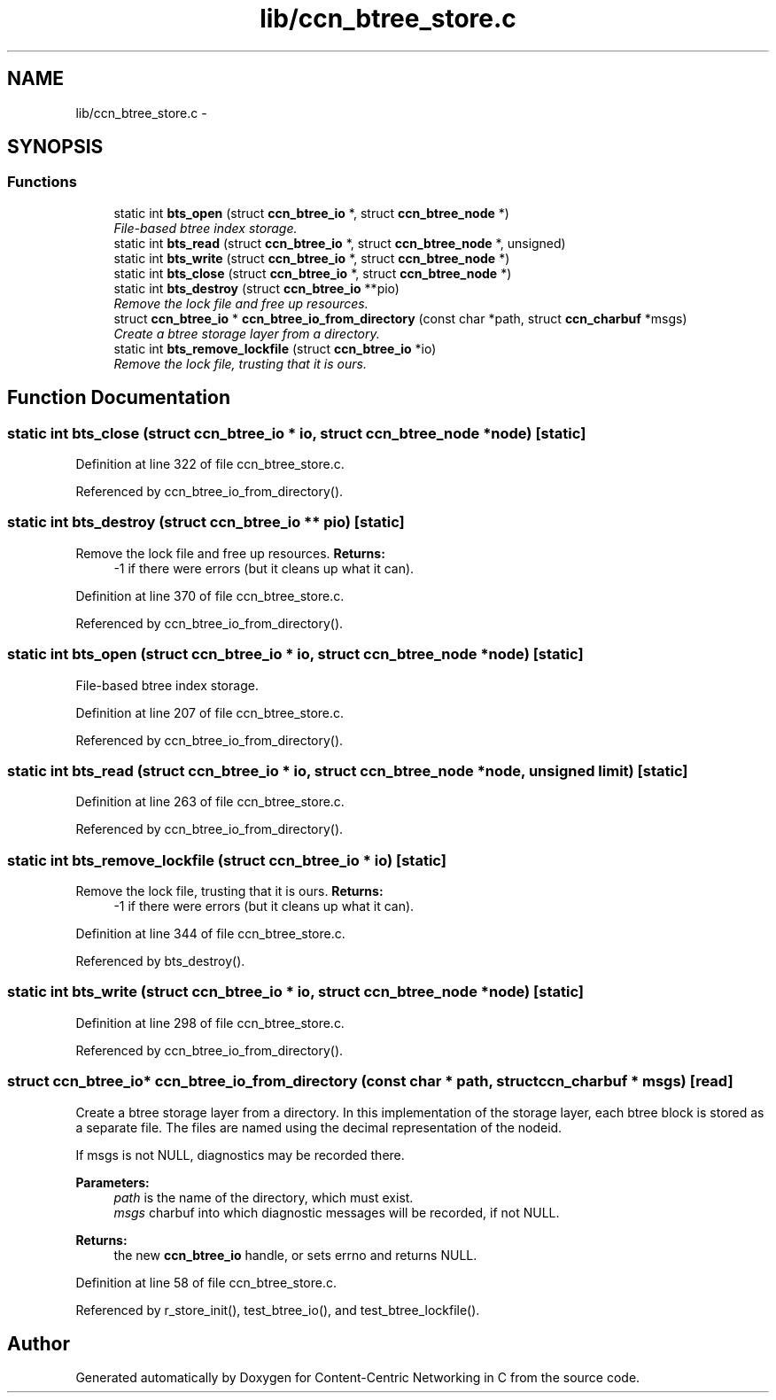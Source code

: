 .TH "lib/ccn_btree_store.c" 3 "19 May 2013" "Version 0.7.2" "Content-Centric Networking in C" \" -*- nroff -*-
.ad l
.nh
.SH NAME
lib/ccn_btree_store.c \- 
.SH SYNOPSIS
.br
.PP
.SS "Functions"

.in +1c
.ti -1c
.RI "static int \fBbts_open\fP (struct \fBccn_btree_io\fP *, struct \fBccn_btree_node\fP *)"
.br
.RI "\fIFile-based btree index storage. \fP"
.ti -1c
.RI "static int \fBbts_read\fP (struct \fBccn_btree_io\fP *, struct \fBccn_btree_node\fP *, unsigned)"
.br
.ti -1c
.RI "static int \fBbts_write\fP (struct \fBccn_btree_io\fP *, struct \fBccn_btree_node\fP *)"
.br
.ti -1c
.RI "static int \fBbts_close\fP (struct \fBccn_btree_io\fP *, struct \fBccn_btree_node\fP *)"
.br
.ti -1c
.RI "static int \fBbts_destroy\fP (struct \fBccn_btree_io\fP **pio)"
.br
.RI "\fIRemove the lock file and free up resources. \fP"
.ti -1c
.RI "struct \fBccn_btree_io\fP * \fBccn_btree_io_from_directory\fP (const char *path, struct \fBccn_charbuf\fP *msgs)"
.br
.RI "\fICreate a btree storage layer from a directory. \fP"
.ti -1c
.RI "static int \fBbts_remove_lockfile\fP (struct \fBccn_btree_io\fP *io)"
.br
.RI "\fIRemove the lock file, trusting that it is ours. \fP"
.in -1c
.SH "Function Documentation"
.PP 
.SS "static int bts_close (struct \fBccn_btree_io\fP * io, struct \fBccn_btree_node\fP * node)\fC [static]\fP"
.PP
Definition at line 322 of file ccn_btree_store.c.
.PP
Referenced by ccn_btree_io_from_directory().
.SS "static int bts_destroy (struct \fBccn_btree_io\fP ** pio)\fC [static]\fP"
.PP
Remove the lock file and free up resources. \fBReturns:\fP
.RS 4
-1 if there were errors (but it cleans up what it can). 
.RE
.PP

.PP
Definition at line 370 of file ccn_btree_store.c.
.PP
Referenced by ccn_btree_io_from_directory().
.SS "static int bts_open (struct \fBccn_btree_io\fP * io, struct \fBccn_btree_node\fP * node)\fC [static]\fP"
.PP
File-based btree index storage. 
.PP
Definition at line 207 of file ccn_btree_store.c.
.PP
Referenced by ccn_btree_io_from_directory().
.SS "static int bts_read (struct \fBccn_btree_io\fP * io, struct \fBccn_btree_node\fP * node, unsigned limit)\fC [static]\fP"
.PP
Definition at line 263 of file ccn_btree_store.c.
.PP
Referenced by ccn_btree_io_from_directory().
.SS "static int bts_remove_lockfile (struct \fBccn_btree_io\fP * io)\fC [static]\fP"
.PP
Remove the lock file, trusting that it is ours. \fBReturns:\fP
.RS 4
-1 if there were errors (but it cleans up what it can). 
.RE
.PP

.PP
Definition at line 344 of file ccn_btree_store.c.
.PP
Referenced by bts_destroy().
.SS "static int bts_write (struct \fBccn_btree_io\fP * io, struct \fBccn_btree_node\fP * node)\fC [static]\fP"
.PP
Definition at line 298 of file ccn_btree_store.c.
.PP
Referenced by ccn_btree_io_from_directory().
.SS "struct \fBccn_btree_io\fP* ccn_btree_io_from_directory (const char * path, struct \fBccn_charbuf\fP * msgs)\fC [read]\fP"
.PP
Create a btree storage layer from a directory. In this implementation of the storage layer, each btree block is stored as a separate file. The files are named using the decimal representation of the nodeid.
.PP
If msgs is not NULL, diagnostics may be recorded there.
.PP
\fBParameters:\fP
.RS 4
\fIpath\fP is the name of the directory, which must exist. 
.br
\fImsgs\fP charbuf into which diagnostic messages will be recorded, if not NULL. 
.RE
.PP
\fBReturns:\fP
.RS 4
the new \fBccn_btree_io\fP handle, or sets errno and returns NULL. 
.RE
.PP

.PP
Definition at line 58 of file ccn_btree_store.c.
.PP
Referenced by r_store_init(), test_btree_io(), and test_btree_lockfile().
.SH "Author"
.PP 
Generated automatically by Doxygen for Content-Centric Networking in C from the source code.
